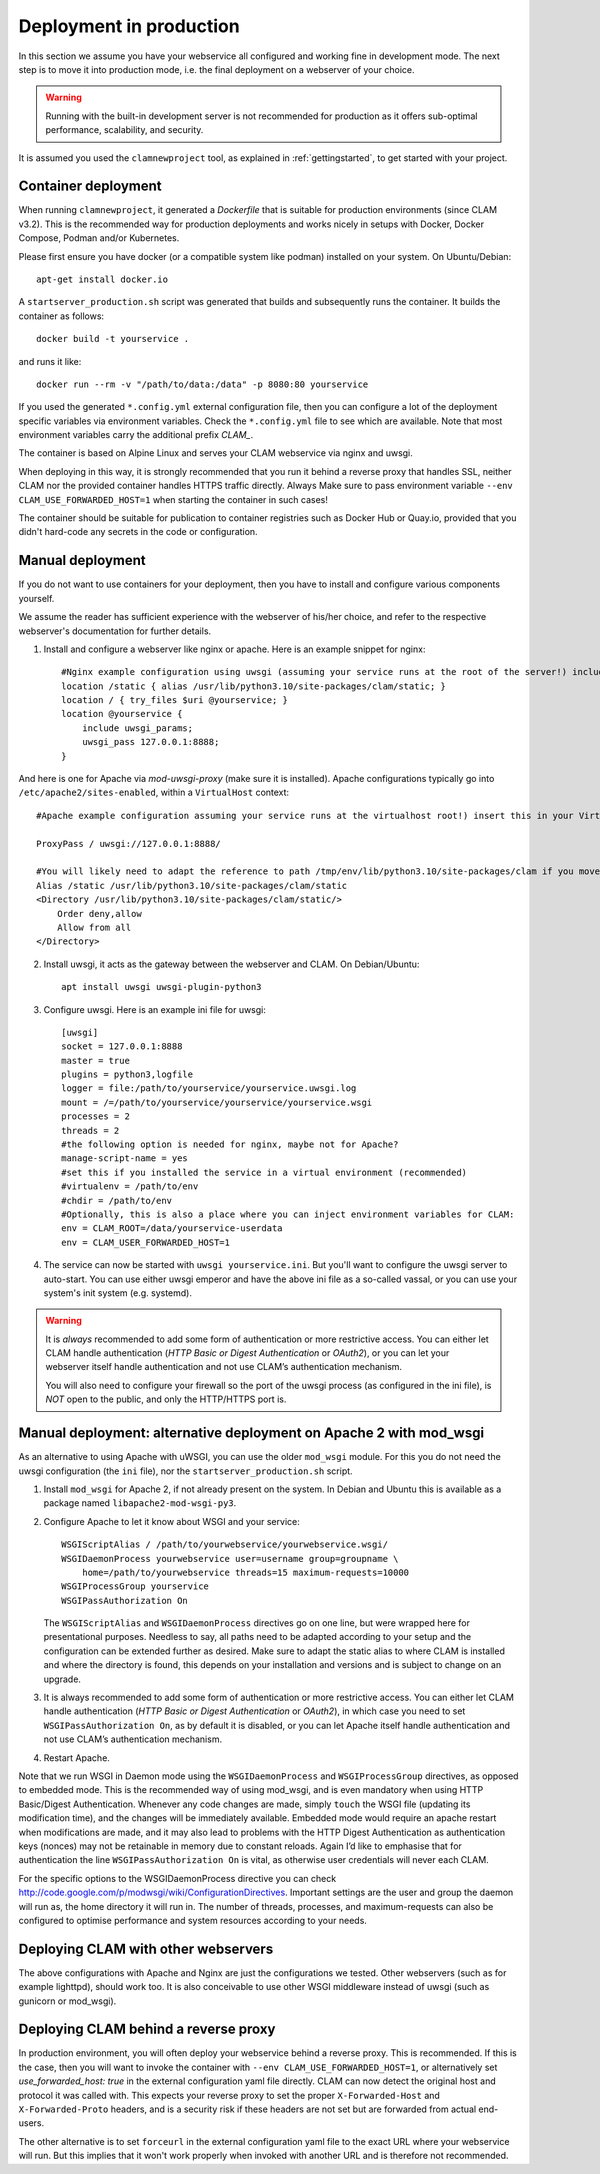 .. _deployment:

Deployment in production
============================

In this section we assume you have your webservice all configured and working fine in development mode.
The next step is to move it into production mode, i.e. the final deployment on a webserver of your choice.

.. warning::

    Running with the built-in development server is not recommended for production as it offers sub-optimal performance,
    scalability, and security.

It is assumed you used the ``clamnewproject`` tool, as explained in
:ref:`gettingstarted`, to get started with your project.

Container deployment
------------------------

When running ``clamnewproject``, it generated a `Dockerfile` that is suitable
for production environments (since CLAM v3.2). This is the recommended way for
production deployments and works nicely in setups with Docker, Docker Compose,
Podman and/or Kubernetes. 

Please first ensure you have docker (or a compatible system like podman)
installed on your system. On Ubuntu/Debian::

    apt-get install docker.io

A ``startserver_production.sh`` script was generated that builds and subsequently runs the container. It builds the container as follows::

    docker build -t yourservice .

and runs it like::

    docker run --rm -v "/path/to/data:/data" -p 8080:80 yourservice

If you used the generated ``*.config.yml`` external configuration file, then
you can configure a lot of the deployment specific variables via environment
variables. Check the ``*.config.yml`` file to see which are available. Note
that most environment variables carry the additional prefix `CLAM_`.

The container is based on Alpine Linux and serves your CLAM webservice via
nginx and uwsgi.

When deploying in this way, it is strongly recommended that you run it behind a
reverse proxy that handles SSL, neither CLAM nor the provided container handles
HTTPS traffic directly. Always Make sure to pass environment variable
``--env CLAM_USE_FORWARDED_HOST=1`` when starting the container in such cases!

The container should be suitable for publication to container registries such
as Docker Hub or Quay.io, provided that you didn't hard-code any secrets in the
code or configuration.

Manual deployment
------------------------

If you do not want to use containers for your deployment, then you have to install and configure various components yourself.

We assume the reader has sufficient experience with the webserver of his/her
choice, and refer to the respective webserver's documentation for further
details.

1. Install and configure a webserver like nginx or apache. Here is an example snippet for nginx::

    #Nginx example configuration using uwsgi (assuming your service runs at the root of the server!) include this from your server block in your nginx.conf
    location /static { alias /usr/lib/python3.10/site-packages/clam/static; }
    location / { try_files $uri @yourservice; }
    location @yourservice {
        include uwsgi_params;
        uwsgi_pass 127.0.0.1:8888;
    }

And here is one for Apache via `mod-uwsgi-proxy` (make sure it is installed). Apache configurations typically go into ``/etc/apache2/sites-enabled``, within a ``VirtualHost`` context::

    #Apache example configuration assuming your service runs at the virtualhost root!) insert this in your VirtualHost in your Apache configuration

    ProxyPass / uwsgi://127.0.0.1:8888/

    #You will likely need to adapt the reference to path /tmp/env/lib/python3.10/site-packages/clam if you move this to another system
    Alias /static /usr/lib/python3.10/site-packages/clam/static
    <Directory /usr/lib/python3.10/site-packages/clam/static/>
        Order deny,allow
        Allow from all
    </Directory>

2. Install uwsgi, it acts as the gateway between the webserver and CLAM. On Debian/Ubuntu::

    apt install uwsgi uwsgi-plugin-python3

3. Configure uwsgi. Here is an example ini file for uwsgi::

    [uwsgi]
    socket = 127.0.0.1:8888
    master = true
    plugins = python3,logfile
    logger = file:/path/to/yourservice/yourservice.uwsgi.log
    mount = /=/path/to/yourservice/yourservice/yourservice.wsgi
    processes = 2
    threads = 2
    #the following option is needed for nginx, maybe not for Apache?
    manage-script-name = yes
    #set this if you installed the service in a virtual environment (recommended)
    #virtualenv = /path/to/env
    #chdir = /path/to/env
    #Optionally, this is also a place where you can inject environment variables for CLAM:
    env = CLAM_ROOT=/data/yourservice-userdata
    env = CLAM_USER_FORWARDED_HOST=1
 
4. The service can now be started with ``uwsgi yourservice.ini``. But you'll want to configure the uwsgi server to auto-start. You can use either uwsgi emperor and have the above ini file as a so-called vassal, or you can use your system's init system (e.g. systemd).

.. warning::

   It is *always* recommended to add some form of authentication or more
   restrictive access. You can either let CLAM handle authentication
   (*HTTP Basic or Digest Authentication* or *OAuth2*), or you can let
   your webserver itself handle authentication and not use CLAM’s authentication
   mechanism.

   You will also need to configure your firewall so the port of the uwsgi process (as configured in the ini file), is *NOT*
   open to the public, and only the HTTP/HTTPS port is.


.. _modwsgi:

Manual deployment: alternative deployment on Apache 2 with mod_wsgi
--------------------------------------------------

As an alternative to using Apache with uWSGI, you can use the older ``mod_wsgi`` module. For this you do not need the
uwsgi configuration (the ``ini`` file), nor the ``startserver_production.sh`` script.

#. Install ``mod_wsgi`` for Apache 2, if not already present on the
   system. In Debian and Ubuntu this is available as a package named
   ``libapache2-mod-wsgi-py3``.

#. Configure Apache to let it know about WSGI and your service:

   ::

       WSGIScriptAlias / /path/to/yourwebservice/yourwebservice.wsgi/
       WSGIDaemonProcess yourwebservice user=username group=groupname \
           home=/path/to/yourwebservice threads=15 maximum-requests=10000
       WSGIProcessGroup yourservice
       WSGIPassAuthorization On

   The ``WSGIScriptAlias`` and ``WSGIDaemonProcess`` directives go on
   one line, but were wrapped here for presentational purposes. Needless
   to say, all paths need to be adapted according to your setup and the
   configuration can be extended further as desired. Make sure to adapt
   the static alias to where CLAM is installed and where the directory
   is found, this depends on your installation and versions and is
   subject to change on an upgrade.

#. It is always recommended to add some form of authentication or more
   restrictive access. You can either let CLAM handle authentication
   (*HTTP Basic or Digest Authentication* or *OAuth2*), in which case
   you need to set ``WSGIPassAuthorization On``, as by default it is
   disabled, or you can let Apache itself handle authentication and not
   use CLAM’s authentication mechanism.

#. Restart Apache.

Note that we run WSGI in Daemon mode using the ``WSGIDaemonProcess`` and
``WSGIProcessGroup`` directives, as opposed to embedded mode. This is
the recommended way of using mod_wsgi, and is even mandatory when using
HTTP Basic/Digest Authentication. Whenever any code changes are made,
simply ``touch`` the WSGI file (updating its modification time), and the
changes will be immediately available. Embedded mode would require an
apache restart when modifications are made, and it may also lead to
problems with the HTTP Digest Authentication as authentication keys
(nonces) may not be retainable in memory due to constant reloads. Again
I’d like to emphasise that for authentication the line
``WSGIPassAuthorization On`` is vital, as otherwise user credentials
will never each CLAM.

For the specific options to the WSGIDaemonProcess directive you can
check http://code.google.com/p/modwsgi/wiki/ConfigurationDirectives.
Important settings are the user and group the daemon will run as, the
home directory it will run in. The number of threads, processes, and
maximum-requests can also be configured to optimise performance and
system resources according to your needs.

Deploying CLAM with other webservers
--------------------------------------

The above configurations with Apache and Nginx are just the configurations we
tested. Other webservers (such as for example lighttpd), should work too. It is
also conceivable to use other WSGI middleware instead of uwsgi (such as gunicorn or mod_wsgi).

.. seealso::

    For configuration of authentication, see :ref:`auth`.

Deploying CLAM behind a reverse proxy
--------------------------------------

In production environment, you will often deploy your webservice behind a
reverse proxy. This is recommended. If this is the case, then you will want to
invoke the container with ``--env CLAM_USE_FORWARDED_HOST=1``, or alternatively
set `use_forwarded_host: true` in the external configuration yaml file directly.
CLAM can now detect the original host and protocol it was called with. This
expects your reverse proxy to set the proper ``X-Forwarded-Host`` and
``X-Forwarded-Proto`` headers, and is a security risk if these headers are not
set but are forwarded from actual end-users.

The other alternative is to set ``forceurl`` in the external configuration
yaml file to the exact URL where your webservice will run. But this implies
that it won't work properly when invoked with another URL and is therefore not
recommended.


